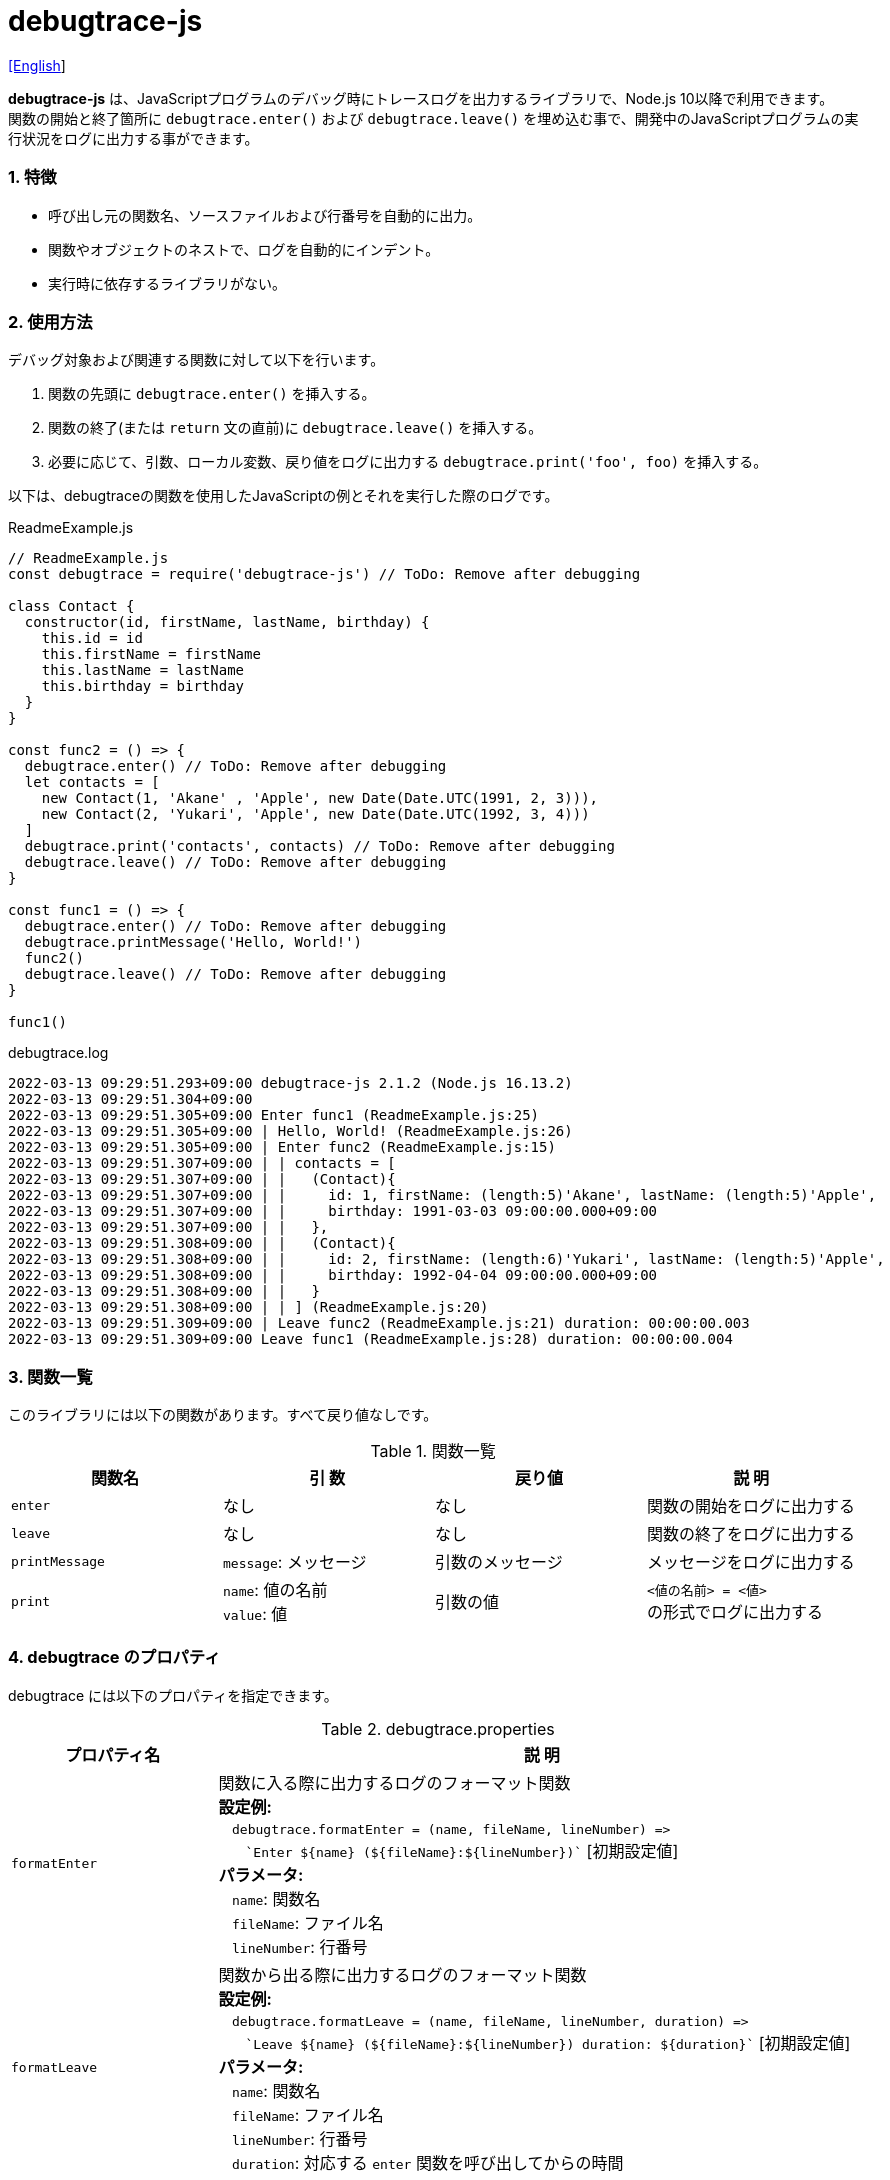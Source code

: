 = debugtrace-js

link:README.asciidoc[[English]]

*debugtrace-js* は、JavaScriptプログラムのデバッグ時にトレースログを出力するライブラリで、Node.js 10以降で利用できます。 +
関数の開始と終了箇所に `debugtrace.enter()` および `debugtrace.leave()` を埋め込む事で、開発中のJavaScriptプログラムの実行状況をログに出力する事ができます。

=== 1. 特徴

* 呼び出し元の関数名、ソースファイルおよび行番号を自動的に出力。
* 関数やオブジェクトのネストで、ログを自動的にインデント。
* 実行時に依存するライブラリがない。

=== 2. 使用方法

デバッグ対象および関連する関数に対して以下を行います。

. 関数の先頭に `debugtrace.enter()` を挿入する。
. 関数の終了(または `return` 文の直前)に `debugtrace.leave()` を挿入する。
. 必要に応じて、引数、ローカル変数、戻り値をログに出力する `debugtrace.print('foo', foo)` を挿入する。

以下は、debugtraceの関数を使用したJavaScriptの例とそれを実行した際のログです。

[source,javascript]
.ReadmeExample.js
----
// ReadmeExample.js
const debugtrace = require('debugtrace-js') // ToDo: Remove after debugging

class Contact {
  constructor(id, firstName, lastName, birthday) {
    this.id = id
    this.firstName = firstName
    this.lastName = lastName
    this.birthday = birthday
  }
}

const func2 = () => {
  debugtrace.enter() // ToDo: Remove after debugging
  let contacts = [
    new Contact(1, 'Akane' , 'Apple', new Date(Date.UTC(1991, 2, 3))),
    new Contact(2, 'Yukari', 'Apple', new Date(Date.UTC(1992, 3, 4)))
  ]
  debugtrace.print('contacts', contacts) // ToDo: Remove after debugging
  debugtrace.leave() // ToDo: Remove after debugging
}

const func1 = () => {
  debugtrace.enter() // ToDo: Remove after debugging
  debugtrace.printMessage('Hello, World!')
  func2()
  debugtrace.leave() // ToDo: Remove after debugging
}

func1()
----

.debugtrace.log
----
2022-03-13 09:29:51.293+09:00 debugtrace-js 2.1.2 (Node.js 16.13.2)
2022-03-13 09:29:51.304+09:00
2022-03-13 09:29:51.305+09:00 Enter func1 (ReadmeExample.js:25)
2022-03-13 09:29:51.305+09:00 | Hello, World! (ReadmeExample.js:26)
2022-03-13 09:29:51.305+09:00 | Enter func2 (ReadmeExample.js:15)
2022-03-13 09:29:51.307+09:00 | | contacts = [
2022-03-13 09:29:51.307+09:00 | |   (Contact){
2022-03-13 09:29:51.307+09:00 | |     id: 1, firstName: (length:5)'Akane', lastName: (length:5)'Apple',
2022-03-13 09:29:51.307+09:00 | |     birthday: 1991-03-03 09:00:00.000+09:00
2022-03-13 09:29:51.307+09:00 | |   },
2022-03-13 09:29:51.308+09:00 | |   (Contact){
2022-03-13 09:29:51.308+09:00 | |     id: 2, firstName: (length:6)'Yukari', lastName: (length:5)'Apple',
2022-03-13 09:29:51.308+09:00 | |     birthday: 1992-04-04 09:00:00.000+09:00
2022-03-13 09:29:51.308+09:00 | |   }
2022-03-13 09:29:51.308+09:00 | | ] (ReadmeExample.js:20)
2022-03-13 09:29:51.309+09:00 | Leave func2 (ReadmeExample.js:21) duration: 00:00:00.003
2022-03-13 09:29:51.309+09:00 Leave func1 (ReadmeExample.js:28) duration: 00:00:00.004
----

=== 3. 関数一覧

このライブラリには以下の関数があります。すべて戻り値なしです。

[options="header"]
.関数一覧
|===
|関数名|引 数|戻り値|説 明
|`enter`
|なし
|なし
|関数の開始をログに出力する

|`leave`
|なし
|なし
|関数の終了をログに出力する

|`printMessage`
|`message`: メッセージ
|引数のメッセージ
|メッセージをログに出力する

|`print`
|`name`: 値の名前 +
`value`: 値
|引数の値
|`<値の名前> = <値>` +
の形式でログに出力する

|===

=== 4. *debugtrace* のプロパティ

debugtrace には以下のプロパティを指定できます。

[options="header", cols="2,8"]
.debugtrace.properties
|===
|プロパティ名|説 明
|`formatEnter`
|関数に入る際に出力するログのフォーマット関数 +
[.small]#*設定例:*# +
&#xa0;&#xa0; `debugtrace.formatEnter = (name, fileName, lineNumber) =&#x3e;` +
&#xa0;&#xa0; &#xa0;&#xa0; `&#96;Enter ${name} (${fileName}:${lineNumber})&#96;` [.small]#[初期設定値]# +
[.small]#*パラメータ:*# +
&#xa0;&#xa0; `name`: 関数名 +
&#xa0;&#xa0; `fileName`: ファイル名 +
&#xa0;&#xa0; `lineNumber`: 行番号

|`formatLeave`
|関数から出る際に出力するログのフォーマット関数 +
[.small]#*設定例:*# +
&#xa0;&#xa0; `debugtrace.formatLeave = (name, fileName, lineNumber, duration) =&#x3e;` +
&#xa0;&#xa0; &#xa0;&#xa0; `&#96;Leave ${name} (${fileName}:${lineNumber}) duration: ${duration}&#96;`  [.small]#[初期設定値]# +
[.small]#*パラメータ:*# +
&#xa0;&#xa0; `name`: 関数名 +
&#xa0;&#xa0; `fileName`: ファイル名 +
&#xa0;&#xa0; `lineNumber`: 行番号 +
&#xa0;&#xa0; `duration`: 対応する `enter` 関数を呼び出してからの時間

|`indentString`
|コードのインデント文字列 +
[.small]#*設定例:*# +
&#xa0;&#xa0; `debugtrace.indentString = '&#x7c; '` [.small]#[初期設定値]#

|`dataIndentString`
|データのインデント文字列 +
[.small]#*設定例:*# +
&#xa0;&#xa0; `debugtrace.dataIndentString = '  '` [.small]#[初期設定値]#

|`limitString`
|制限を超えた場合に出力する文字列 +
[.small]#*設定例:*# +
&#xa0;&#xa0; `debugtrace.limitString = '\...'` [.small]#[初期設定値]#

|`cyclicReferenceString`
|循環参照している場合に出力する文字列 +
[.small]#*設定例:*# +
&#xa0;&#xa0; `debugtrace.cyclicReferenceString = '&#x2A;&#x2A;&#x2A; cyclic reference &#x2A;&#x2A;&#x2A;'` [.small]#[初期設定値]# +

|`varNameValueSeparator`
|変数名と値のセパレータ文字列 +
[.small]#*設定例:*# +
&#xa0;&#xa0; `debugtrace.varNameValueSeparator = ' = '` [.small]#[初期設定値]# +

|`keyValueSeparator`
|マップのキーと値のセパレータ文字列 +
[.small]#*設定例:*# +
&#xa0;&#xa0; `debugtrace.keyValueSeparator = ': '` [.small]#[初期設定値]# +

|`formatPrintSuffix`
|`print` 関数で付加される文字列のフォーマット関数 +
[.small]#*設定例:*# +
&#xa0;&#xa0; `debugtrace.formatPrintSuffix = (name, fileName, lineNumber) =&#x3e;` +
&#xa0;&#xa0;&#xa0;&#xa0; `&#96; (${fileName}:${lineNumber})&#96;` [.small]#[初期設定値]# +
[.small]#*パラメータ:*# +
&#xa0;&#xa0; `name`: 関数名 [.small]#_(初期設定では未使用)_# +
&#xa0;&#xa0; `fileName`: ファイル名 +
&#xa0;&#xa0; `lineNumber`: 行番号

|`formatLength`
|配列および文字列長のフォーマット関数 +
[.small]#*設定例:*# +
&#xa0;&#xa0; `debugtrace.formatLength = length =&#x3e; &#96;length:${length}&#96;` [.small]#[初期設定値]# +
[.small]#*パラメータ:*# +
&#xa0;&#xa0; `length`: 要素数または文字列長

|`formatSize`
|`Map` および `Set` 要素数のフォーマット関数 +
[.small]#*設定例:*# +
&#xa0;&#xa0; `debugtrace.formatSize = size =&#x3e; &#96;size:${size}&#96;` [.small]#[初期設定値]# +
[.small]#*パラメータ:*# +
&#xa0;&#xa0; `size`: 要素数

|`minimumOutputLengthAndSize`
|配列、`Map` および `Set` の要素数を出力する最小値 +
[.small]#*設定例:*# +
&#xa0;&#xa0; `debugtrace.minimumOutputLengthAndSize = 5` [.small]#[初期設定値]#

|`minimumOutputStringLength`
|文字列長を出力する最小値 +
[.small]#*設定例:*# +
&#xa0;&#xa0; `debugtrace.minimumOutputStringLength = 5` [.small]#[初期設定値]#

|`formatDate`
|`Date` のフォーマット関数 +
[.small]#*設定例:*# +
&#xa0;&#xa0; `debugtrace.formatDate = date =&#x3e; {` +
&#xa0;&#xa0;&#xa0;&#xa0; `let timezoneOffset = date.getTimezoneOffset()` +
&#xa0;&#xa0;&#xa0;&#xa0; `const offsetSign = timezoneOffset < 0 ? &#x27;+&#x27; : &#x27;-&#x27;` +
&#xa0;&#xa0;&#xa0;&#xa0; `if (timezoneOffset < 0)` +
&#xa0;&#xa0;&#xa0;&#xa0;&#xa0;&#xa0; `timezoneOffset = -timezoneOffset` +
&#xa0;&#xa0;&#xa0;&#xa0; `const str =&#xa0;date.getFullYear() + &#x27;-&#x27; +` +
&#xa0;&#xa0;&#xa0;&#xa0;&#xa0;&#xa0; `(&#x27;0&#x27;&#xa0;+ (date.getMonth&#xa0;() + 1 )).slice(-2) + &#x27;-&#x27; +` +
&#xa0;&#xa0;&#xa0;&#xa0;&#xa0;&#xa0; `(&#x27;0&#x27;&#xa0;+&#xa0;date.getDate&#xa0; ()&#xa0;&#xa0;&#xa0;).slice(-2) + &#x27; &#x27; +` +
&#xa0;&#xa0;&#xa0;&#xa0;&#xa0;&#xa0; `(&#x27;0&#x27;&#xa0;+&#xa0;date.getHours&#xa0;()&#xa0;&#xa0;&#xa0;).slice(-2) + &#x27;:&#x27; +` +
&#xa0;&#xa0;&#xa0;&#xa0;&#xa0;&#xa0; `(&#x27;0&#x27;&#xa0;+&#xa0;date.getMinutes()&#xa0;&#xa0;&#xa0;).slice(-2) + &#x27;:&#x27; +` +
&#xa0;&#xa0;&#xa0;&#xa0;&#xa0;&#xa0; `(&#x27;0&#x27;&#xa0;+&#xa0;date.getSeconds()&#xa0;&#xa0;&#xa0;).slice(-2) + &#x27;.&#x27; +` +
&#xa0;&#xa0;&#xa0;&#xa0;&#xa0;&#xa0; `(&#x27;00&#x27; +&#xa0;date.getMilliseconds() ).slice(-3) + offsetSign +` +
&#xa0;&#xa0;&#xa0;&#xa0;&#xa0;&#xa0; `(&#x27;0&#x27;&#xa0;+&#xa0;Math.floor(timezoneOffset / 60)).slice(-2) + &#x27;:&#x27; +` +
&#xa0;&#xa0;&#xa0;&#xa0;&#xa0;&#xa0; `(&#x27;0&#x27;&#xa0;+&#xa0;timezoneOffset % 60).slice(-2)` +
&#xa0;&#xa0;&#xa0;&#xa0; `return str` +
&#xa0;&#xa0; `}` [.small]#[初期設定値]# +
[.small]#*パラメータ:*# +
&#xa0;&#xa0; `date`: 日時

|`formatTime`
|`formatLeave` の `duration` のフォーマット関数 +
[.small]#*設定例:*# +
&#xa0;&#xa0; `debugtrace.formatTime = date =&#x3e;` +
&#xa0;&#xa0;&#xa0;&#xa0; `(&#x27;0&#x27;  +  date.getUTCHours  ()     ).slice(-2) + &#x27;:&#x27; +` +
&#xa0;&#xa0;&#xa0;&#xa0; `(&#x27;0&#x27;  +  date.getUTCMinutes()     ).slice(-2) + &#x27;:&#x27; +` +
&#xa0;&#xa0;&#xa0;&#xa0; `(&#x27;0&#x27;  +  date.getUTCSeconds()     ).slice(-2) + &#x27;.&#x27; +` +
&#xa0;&#xa0;&#xa0;&#xa0; `(&#x27;00&#x27; +  date.getUTCMilliseconds()).slice(-3)` [.small]#[初期設定値]# +
[.small]#*パラメータ:*# +
&#xa0;&#xa0; `date`: 時刻差

|`formatLogDate`
|ログの日時のフォーマット関数 +
[.small]#*設定例:*# +
&#xa0;&#xa0; `formatDate`  [.small]#_参照_# +
[.small]#*パラメータ:*# +
&#xa0;&#xa0; `date`: 日時

|`maximumDataOutputWidth`
|データの出力幅の最大値 +
[.small]#*設定例:*# +
&#xa0;&#xa0; `debugtrace.maximumDataOutputWidth = 70` [.small]#[初期設定値]#

|`collectionLimit`
|配列、`Map` および `Set` の要素の出力数の制限値 +
[.small]#*設定例:*# +
&#xa0;&#xa0; `debugtrace.collectionLimit = 512` [.small]#[初期設定値]#

|`stringLimit`
|文字列の出力文字数の制限値 +
[.small]#*設定例:*# +
&#xa0;&#xa0; `debugtrace.stringLimit = 8192` [.small]#[初期設定値]#

|`reflectionNestLimit`
|リフレクションのネスト数の制限値 +
[.small]#*設定例:*# +
&#xa0;&#xa0; `debugtrace.reflectionNestLimit = 4` [.small]#[初期設定値]#

|`basicPrint` +
[.small]#(version 2.1.0より)#
|基本的出力関数 +
[.small]#*Example:*# +
&#xa0;&#xa0; `debugtrace.basicPrint = console.log` [.small]#[初期設定値]# +
&#xa0;&#xa0; `debugtrace.basicPrint = console.error` [.small]#[標準エラーに出力]#

|===

=== 5. ライセンス

link:LICENSE.txt[MIT ライセンス(MIT)]

_(C) 2015 Masato Kokubo_

=== 6. リリースノート

==== debugtrace-js 2.1.2 [.small .gray]#- 2022/3/13#

* `print`, `printMessage` 関数は引数値を返すようにしました。

==== debugtrace-js 2.1.1 [.small .gray]#- 2021/10/9#

* 型名の出力時に例外がスローされる不具合を修正しました。
* 起動時にNode.jsのバージョンを出力するようにしました。

==== debugtrace-js 2.1.0 [.small .gray]#- 2021/8/9#

* 関数の出力の改善 (関数定義の最初の行のみ出力する)
* `basicPrint` 関数を追加しました。
* データ出力の改行処理を改善しました。

==== debugtrace-js 2.0.0 [.small .gray]#- 2020/8/2#

* Node.js 10以降に対応しました。
* データ出力の改行処理を改善しました。

